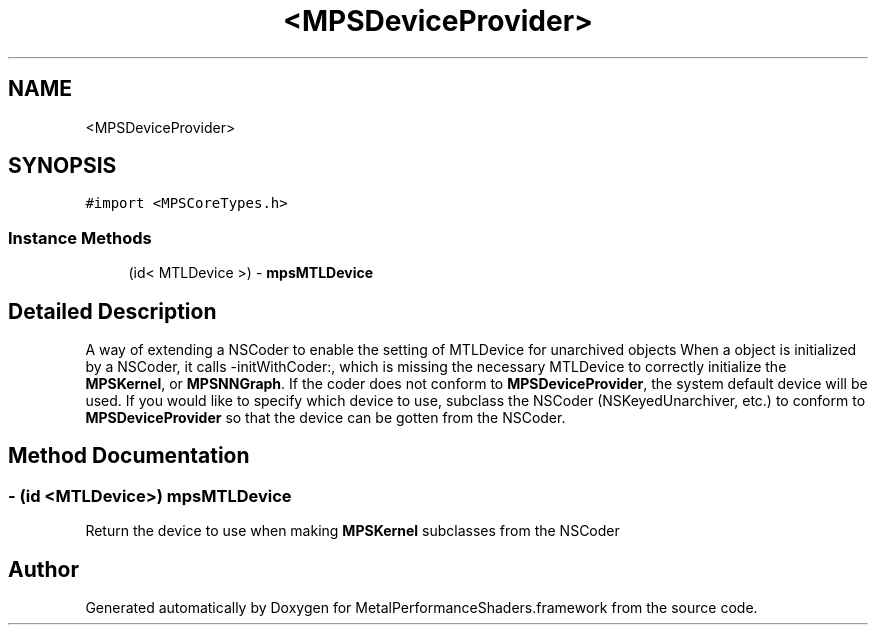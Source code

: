 .TH "<MPSDeviceProvider>" 3 "Thu Jul 13 2017" "Version MetalPerformanceShaders-87.2" "MetalPerformanceShaders.framework" \" -*- nroff -*-
.ad l
.nh
.SH NAME
<MPSDeviceProvider>
.SH SYNOPSIS
.br
.PP
.PP
\fC#import <MPSCoreTypes\&.h>\fP
.SS "Instance Methods"

.in +1c
.ti -1c
.RI "(id< MTLDevice >) \- \fBmpsMTLDevice\fP"
.br
.in -1c
.SH "Detailed Description"
.PP 
A way of extending a NSCoder to enable the setting of MTLDevice for unarchived objects  When a object is initialized by a NSCoder, it calls -initWithCoder:, which is missing the necessary MTLDevice to correctly initialize the \fBMPSKernel\fP, or \fBMPSNNGraph\fP\&. If the coder does not conform to \fBMPSDeviceProvider\fP, the system default device will be used\&. If you would like to specify which device to use, subclass the NSCoder (NSKeyedUnarchiver, etc\&.) to conform to \fBMPSDeviceProvider\fP so that the device can be gotten from the NSCoder\&. 
.SH "Method Documentation"
.PP 
.SS "\- (id <MTLDevice>) mpsMTLDevice "
Return the device to use when making \fBMPSKernel\fP subclasses from the NSCoder 

.SH "Author"
.PP 
Generated automatically by Doxygen for MetalPerformanceShaders\&.framework from the source code\&.
